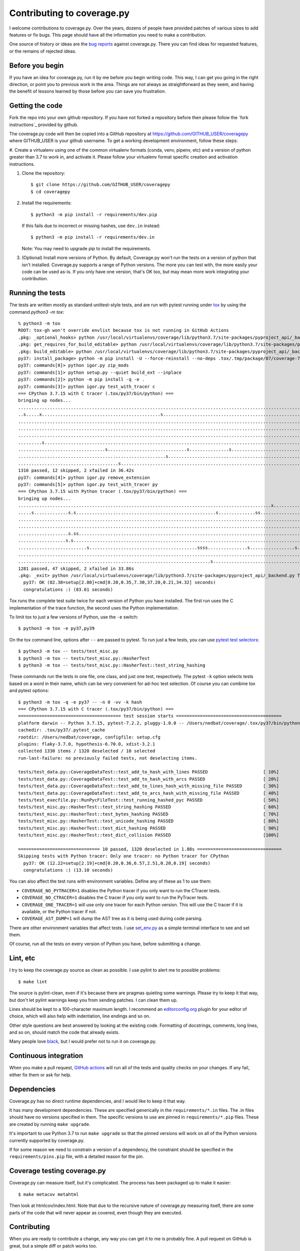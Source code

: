 .. Licensed under the Apache License: http://www.apache.org/licenses/LICENSE-2.0
.. For details: https://github.com/nedbat/coveragepy/blob/master/NOTICE.txt

.. _contributing:

===========================
Contributing to coverage.py
===========================

.. highlight:: console

I welcome contributions to coverage.py.  Over the years, dozens of people have
provided patches of various sizes to add features or fix bugs.  This page
should have all the information you need to make a contribution.

One source of history or ideas are the `bug reports`_ against coverage.py.
There you can find ideas for requested features, or the remains of rejected
ideas.

.. _bug reports: https://github.com/nedbat/coveragepy/issues


Before you begin
----------------

If you have an idea for coverage.py, run it by me before you begin writing
code.  This way, I can get you going in the right direction, or point you to
previous work in the area.  Things are not always as straightforward as they
seem, and having the benefit of lessons learned by those before you can save
you frustration.


Getting the code
----------------

Fork the repo into your own github repository.  If you have not forked a
repository before then please follow the `fork instructions`_ provided by
github.

The coverage.py code will then be copied into a GitHub repository at
https://github.com/GITHUB_USER/coveragepy where GITHUB_USER is your github
username.  To get a working development environment, follow these steps:

.. minimum of PYVERSIONS:

#.  Create a virtualenv using one of the common virtualenv formats (conda,
venv, pipenv, etc) and a version of python greater than 3.7 to work in, and
activate it. Please follow your virtualenv format specific creation and 
activation instructions.


#.  Clone the repository::

    $ git clone https://github.com/GITHUB_USER/coveragepy
    $ cd coveragepy

#.  Install the requirements::

    $ python3 -m pip install -r requirements/dev.pip

    If this fails due to incorrect or missing hashes, use
    ``dev.in`` instead::

    $ python3 -m pip install -r requirements/dev.in
    
    Note: You may need to upgrade pip to install the requirements.

#.  (Optional) Install more versions of Python. By default, Coverage.py won't
    run the tests on a version of python that isn't installed.  Coverage.py
    supports a range of Python versions.  The more you can test with, the more
    easily your code can be used as-is.  If you only have one version, that's
    OK too, but may mean more work integrating your contribution.


Running the tests
-----------------

The tests are written mostly as standard unittest-style tests, and are run with
pytest running under `tox`_ by using the command `python3 -m tox`::

    % python3 -m tox
    ROOT: tox-gh won't override envlist because tox is not running in GitHub Actions
    .pkg: _optional_hooks> python /usr/local/virtualenvs/coverage/lib/python3.7/site-packages/pyproject_api/_backend.py True setuptools.build_meta
    .pkg: get_requires_for_build_editable> python /usr/local/virtualenvs/coverage/lib/python3.7/site-packages/pyproject_api/_backend.py True setuptools.build_meta
    .pkg: build_editable> python /usr/local/virtualenvs/coverage/lib/python3.7/site-packages/pyproject_api/_backend.py True setuptools.build_meta
    py37: install_package> python -m pip install -U --force-reinstall --no-deps .tox/.tmp/package/87/coverage-7.2.3a0.dev1-0.editable-cp37-cp37m-macosx_10_15_x86_64.whl
    py37: commands[0]> python igor.py zip_mods
    py37: commands[1]> python setup.py --quiet build_ext --inplace
    py37: commands[2]> python -m pip install -q -e .
    py37: commands[3]> python igor.py test_with_tracer c
    === CPython 3.7.15 with C tracer (.tox/py37/bin/python) ===
    bringing up nodes...
    .........................................................................................................................x.................s....s....... [ 11%]
    ..s.....x.............................................s................................................................................................. [ 22%]
    ........................................................................................................................................................ [ 34%]
    ........................................................................................................................................................ [ 45%]
    ........................................................................................................................................................ [ 57%]
    .........s....................................................................................................................s......................... [ 68%]
    .................................s..............................s...............s..................................s.................................... [ 80%]
    ........................................................s............................................................................................... [ 91%]
    ......................................s.........................................................................                                         [100%]
    1316 passed, 12 skipped, 2 xfailed in 36.42s
    py37: commands[4]> python igor.py remove_extension
    py37: commands[5]> python igor.py test_with_tracer py
    === CPython 3.7.15 with Python tracer (.tox/py37/bin/python) ===
    bringing up nodes...
    ................................................................................................x...........................x.................s......... [ 11%]
    .....s.............s.s.....................................................s..............ss............................s.ss....ss.ss................... [ 22%]
    ......................................................................................................................................s................. [ 34%]
    ..................................................................................................................s..................................... [ 45%]
    ...................s.ss.....................................................................................s....................s.ss................... [ 57%]
    ..................s.s................................................................................................................................... [ 68%]
    ..........................s.........................................ssss...............s.................s...sss..................s...ss...ssss.s....... [ 80%]
    .......................................................................................................................................................s [ 91%]
    .........................................................................s.................................ss....                                        [100%]
    1281 passed, 47 skipped, 2 xfailed in 33.86s
    .pkg: _exit> python /usr/local/virtualenvs/coverage/lib/python3.7/site-packages/pyproject_api/_backend.py True setuptools.build_meta
      py37: OK (82.38=setup[2.80]+cmd[0.20,0.35,7.30,37.20,0.21,34.32] seconds)
      congratulations :) (83.61 seconds)

Tox runs the complete test suite twice for each version of Python you have
installed.  The first run uses the C implementation of the trace function,
the second uses the Python implementation.

To limit tox to just a few versions of Python, use the ``-e`` switch::

    $ python3 -m tox -e py37,py39

On the tox command line, options after ``--`` are passed to pytest.  To run
just a few tests, you can use `pytest test selectors`_::

    $ python3 -m tox -- tests/test_misc.py
    $ python3 -m tox -- tests/test_misc.py::HasherTest
    $ python3 -m tox -- tests/test_misc.py::HasherTest::test_string_hashing

These commands run the tests in one file, one class, and just one test,
respectively.  The pytest ``-k`` option selects tests based on a word in their
name, which can be very convenient for ad-hoc test selection.  Of course you
can combine tox and pytest options::

    $ python3 -m tox -q -e py37 -- -n 0 -vv -k hash
    === CPython 3.7.15 with C tracer (.tox/py37/bin/python) ===
    ======================================= test session starts ========================================
    platform darwin -- Python 3.7.15, pytest-7.2.2, pluggy-1.0.0 -- /Users/nedbat/coverage/.tox/py37/bin/python
    cachedir: .tox/py37/.pytest_cache
    rootdir: /Users/nedbat/coverage, configfile: setup.cfg
    plugins: flaky-3.7.0, hypothesis-6.70.0, xdist-3.2.1
    collected 1330 items / 1320 deselected / 10 selected
    run-last-failure: no previously failed tests, not deselecting items.

    tests/test_data.py::CoverageDataTest::test_add_to_hash_with_lines PASSED                     [ 10%]
    tests/test_data.py::CoverageDataTest::test_add_to_hash_with_arcs PASSED                      [ 20%]
    tests/test_data.py::CoverageDataTest::test_add_to_lines_hash_with_missing_file PASSED        [ 30%]
    tests/test_data.py::CoverageDataTest::test_add_to_arcs_hash_with_missing_file PASSED         [ 40%]
    tests/test_execfile.py::RunPycFileTest::test_running_hashed_pyc PASSED                       [ 50%]
    tests/test_misc.py::HasherTest::test_string_hashing PASSED                                   [ 60%]
    tests/test_misc.py::HasherTest::test_bytes_hashing PASSED                                    [ 70%]
    tests/test_misc.py::HasherTest::test_unicode_hashing PASSED                                  [ 80%]
    tests/test_misc.py::HasherTest::test_dict_hashing PASSED                                     [ 90%]
    tests/test_misc.py::HasherTest::test_dict_collision PASSED                                   [100%]

    =============================== 10 passed, 1320 deselected in 1.88s ================================
    Skipping tests with Python tracer: Only one tracer: no Python tracer for CPython
      py37: OK (12.22=setup[2.19]+cmd[0.20,0.36,6.57,2.51,0.20,0.19] seconds)
      congratulations :) (13.10 seconds)

You can also affect the test runs with environment variables. Define any of
these as 1 to use them:

- ``COVERAGE_NO_PYTRACER=1`` disables the Python tracer if you only want to
  run the CTracer tests.

- ``COVERAGE_NO_CTRACER=1`` disables the C tracer if you only want to run the
  PyTracer tests.

- ``COVERAGE_ONE_TRACER=1`` will use only one tracer for each Python version.
  This will use the C tracer if it is available, or the Python tracer if not.

- ``COVERAGE_AST_DUMP=1`` will dump the AST tree as it is being used during
  code parsing.

There are other environment variables that affect tests.  I use `set_env.py`_
as a simple terminal interface to see and set them.

Of course, run all the tests on every version of Python you have, before
submitting a change.

.. _pytest test selectors: https://doc.pytest.org/en/stable/usage.html#specifying-which-tests-to-run


Lint, etc
---------

I try to keep the coverage.py source as clean as possible.  I use pylint to
alert me to possible problems::

    $ make lint

The source is pylint-clean, even if it's because there are pragmas quieting
some warnings.  Please try to keep it that way, but don't let pylint warnings
keep you from sending patches.  I can clean them up.

Lines should be kept to a 100-character maximum length.  I recommend an
`editorconfig.org`_ plugin for your editor of choice, which will also help with
indentation, line endings and so on.

Other style questions are best answered by looking at the existing code.
Formatting of docstrings, comments, long lines, and so on, should match the
code that already exists.

Many people love `black`_, but I would prefer not to run it on coverage.py.


Continuous integration
----------------------

When you make a pull request, `GitHub actions`__ will run all of the tests and
quality checks on your changes.  If any fail, either fix them or ask for help.

__ https://github.com/nedbat/coveragepy/actions


Dependencies
------------

Coverage.py has no direct runtime dependencies, and I would like to keep it
that way.

It has many development dependencies.  These are specified generically in the
``requirements/*.in`` files.  The .in files should have no versions specified
in them.  The specific versions to use are pinned in ``requirements/*.pip``
files.  These are created by running ``make upgrade``.

.. minimum of PYVERSIONS:

It's important to use Python 3.7 to run ``make upgrade`` so that the pinned
versions will work on all of the Python versions currently supported by
coverage.py.

If for some reason we need to constrain a version of a dependency, the
constraint should be specified in the ``requirements/pins.pip`` file, with a
detailed reason for the pin.


Coverage testing coverage.py
----------------------------

Coverage.py can measure itself, but it's complicated.  The process has been
packaged up to make it easier::

    $ make metacov metahtml

Then look at htmlcov/index.html.  Note that due to the recursive nature of
coverage.py measuring itself, there are some parts of the code that will never
appear as covered, even though they are executed.


Contributing
------------

When you are ready to contribute a change, any way you can get it to me is
probably fine.  A pull request on GitHub is great, but a simple diff or
patch works too.

All contributions are expected to include tests for new functionality and
fixes.  If you need help writing tests, please ask.


.. _editorconfig.org: http://editorconfig.org
.. _tox: https://tox.readthedocs.io/
.. _black: https://pypi.org/project/black/
.. _set_env.py: https://nedbatchelder.com/blog/201907/set_envpy.html
.. _fork_instructions: https://docs.github.com/en/get-started/quickstart/fork-a-repo
